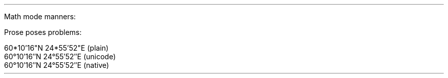 .nr HM .4cm
.nr PO .4cm
.nr LL 6.2cm
.nr PI 0
.nr PS 12p
.nr VS 18p
\# TODO convert OpenType fonts to something groff can use
.fam P
.LP
Math mode manners:
.LG
.LG
.EQ C
f(x) mark = a' + b'' + c'''
.EN
.LG
.LG
.EQ C
f'(x) lineup = x sup 2 + 1
.EN
\# TODO complete prime input test with two fonts
.LP
Prose poses problems:
.LP
60*10'16"N 24*55'52"E (plain)
.br
60°10′16″N 24°55′52″E (unicode)
.br
60\[de]10\[fm]16\[sd]N 24\[de]55\[fm]52\[sd]E (native)

